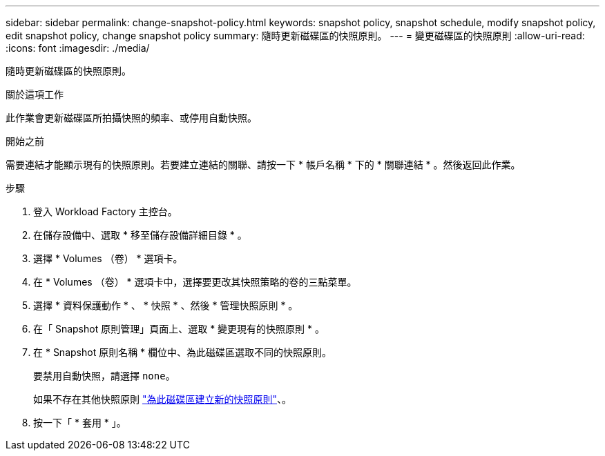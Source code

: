 ---
sidebar: sidebar 
permalink: change-snapshot-policy.html 
keywords: snapshot policy, snapshot schedule, modify snapshot policy, edit snapshot policy, change snapshot policy 
summary: 隨時更新磁碟區的快照原則。 
---
= 變更磁碟區的快照原則
:allow-uri-read: 
:icons: font
:imagesdir: ./media/


[role="lead"]
隨時更新磁碟區的快照原則。

.關於這項工作
此作業會更新磁碟區所拍攝快照的頻率、或停用自動快照。

.開始之前
需要連結才能顯示現有的快照原則。若要建立連結的關聯、請按一下 * 帳戶名稱 * 下的 * 關聯連結 * 。然後返回此作業。

.步驟
. 登入 Workload Factory 主控台。
. 在儲存設備中、選取 * 移至儲存設備詳細目錄 * 。
. 選擇 * Volumes （卷） * 選項卡。
. 在 * Volumes （卷） * 選項卡中，選擇要更改其快照策略的卷的三點菜單。
. 選擇 * 資料保護動作 * 、 * 快照 * 、然後 * 管理快照原則 * 。
. 在「 Snapshot 原則管理」頁面上、選取 * 變更現有的快照原則 * 。
. 在 * Snapshot 原則名稱 * 欄位中、為此磁碟區選取不同的快照原則。
+
要禁用自動快照，請選擇 `none`。

+
如果不存在其他快照原則 link:create-snapshot-policy.html["為此磁碟區建立新的快照原則"]、。

. 按一下「 * 套用 * 」。

